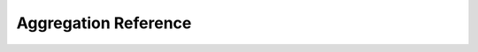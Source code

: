 Aggregation Reference
=======================

.. autosummary::
   :toctree: _autosummary
   :recursive:

   classix.aggregation
   classix.aggregation.aggregate
   classix.aggregation.precompute_aggregate
   

